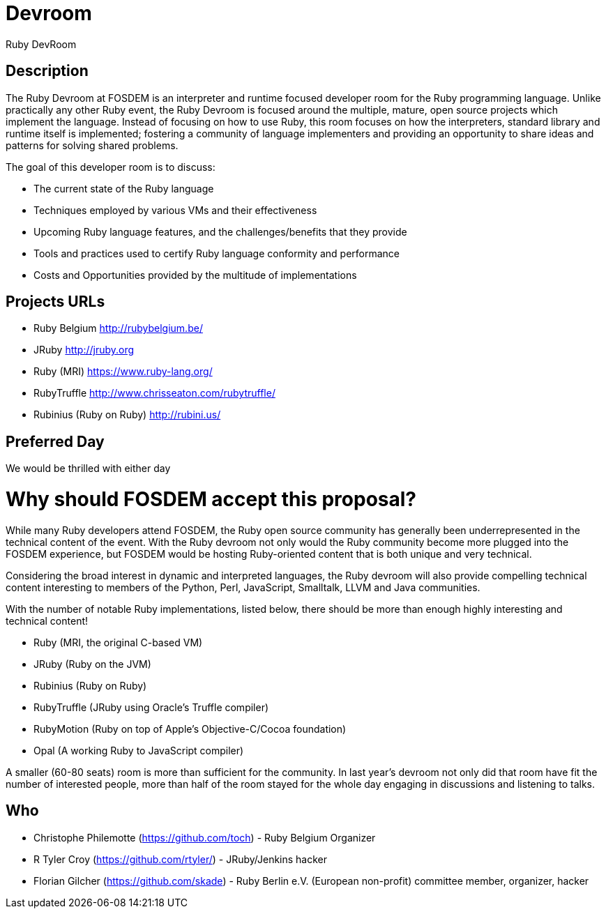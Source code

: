 = Devroom

Ruby DevRoom


== Description

The Ruby Devroom at FOSDEM is an interpreter and runtime focused developer room
for the Ruby programming language. Unlike practically any other Ruby event, the
Ruby Devroom is focused around the multiple, mature, open source projects
which implement the language. Instead of focusing on how to use Ruby, this room
focuses on how the interpreters, standard library and runtime itself is
implemented; fostering a community of language implementers and providing an
opportunity to share ideas and patterns for solving shared problems.

The goal of this developer room is to discuss:

* The current state of the Ruby language
* Techniques employed by various VMs and their effectiveness
* Upcoming Ruby language features, and the challenges/benefits that they provide
* Tools and practices used to certify Ruby language conformity and performance
* Costs and Opportunities provided by the multitude of implementations


== Projects URLs

* Ruby Belgium <http://rubybelgium.be/>
* JRuby <http://jruby.org>
* Ruby (MRI) <https://www.ruby-lang.org/>
* RubyTruffle <http://www.chrisseaton.com/rubytruffle/>
* Rubinius (Ruby on Ruby) <http://rubini.us/>

== Preferred Day

We would be thrilled with either day


= Why should FOSDEM accept this proposal?

While many Ruby developers attend FOSDEM, the Ruby open source community has
generally been underrepresented in the technical content of the event. With the
Ruby devroom not only would the Ruby community become more plugged
into the FOSDEM experience, but FOSDEM would be hosting Ruby-oriented content
that is both unique and very technical.

Considering the broad interest in dynamic and interpreted languages, the Ruby
devroom will also provide compelling technical content interesting to members
of the Python, Perl, JavaScript, Smalltalk, LLVM and Java communities.

With the number of notable Ruby implementations, listed below, there
should be more than enough highly interesting and technical content!

* Ruby (MRI, the original C-based VM)
* JRuby (Ruby on the JVM)
* Rubinius (Ruby on Ruby)
* RubyTruffle (JRuby using Oracle's Truffle compiler)
* RubyMotion (Ruby on top of Apple's Objective-C/Cocoa foundation)
* Opal (A working Ruby to JavaScript compiler)

A smaller (60-80 seats) room is more than sufficient for the community. In last
year's devroom not only did that room have fit the number of interested people,
more than half of the room stayed for the whole day engaging in discussions and
listening to talks.

== Who

* Christophe Philemotte (https://github.com/toch) - Ruby Belgium Organizer
* R Tyler Croy (https://github.com/rtyler/) - JRuby/Jenkins hacker
* Florian Gilcher (https://github.com/skade) - Ruby Berlin e.V. (European non-profit) committee member, organizer, hacker
